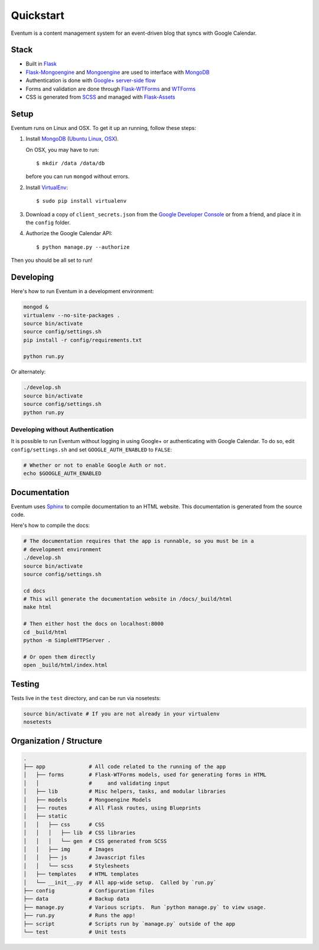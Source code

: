 Quickstart
==========

Eventum is a content management system for an event-driven blog that
syncs with Google Calendar.

Stack
-----

-  Built in `Flask <http://flask.pocoo.org/>`__
-  `Flask-Mongoengine <http://flask-mongoengine.readthedocs.org/en/latest/>`__
   and `Mongoengine <http://docs.mongoengine.org/>`__ are used to
   interface with `MongoDB <https://www.mongodb.org/>`__
-  Authentication is done with `Google+ server-side
   flow <https://developers.google.com/+/web/signin/server-side-flow>`__
-  Forms and validation are done through
   `Flask-WTForms <https://flask-wtf.readthedocs.org/en/latest/>`__ and
   `WTForms <http://wtforms.readthedocs.org/en/latest/>`__
-  CSS is generated from `SCSS <http://sass-lang.com/>`__ and managed
   with
   `Flask-Assets <http://flask-assets.readthedocs.org/en/latest/>`__

Setup
-----

Eventum runs on Linux and OSX. To get it up an running, follow these
steps:

1. Install `MongoDB <https://www.mongodb.org/>`__ (`Ubuntu
   Linux <http://docs.mongodb.org/manual/tutorial/install-mongodb-on-ubuntu/>`__,
   `OSX <http://docs.mongodb.org/manual/tutorial/install-mongodb-on-os-x/#install-mongodb-with-homebrew>`__).

   On OSX, you may have to run::

       $ mkdir /data /data/db

   before you can run ``mongod`` without errors.

2. Install
   `VirtualEnv <http://virtualenv.readthedocs.org/en/latest/>`__::

       $ sudo pip install virtualenv

3. Download a copy of ``client_secrets.json`` from the `Google Developer
   Console <https://console.developers.google.com/project/apps~adicu-com/apiui/credential>`__
   or from a friend, and place it in the ``config`` folder.

4. Authorize the Google Calendar API::

       $ python manage.py --authorize

Then you should be all set to run!

Developing
----------

Here's how to run Eventum in a development environment:

.. code:: bash

    mongod &
    virtualenv --no-site-packages .
    source bin/activate
    source config/settings.sh
    pip install -r config/requirements.txt

    python run.py

Or alternately:

.. code:: bash

    ./develop.sh
    source bin/activate
    source config/settings.sh
    python run.py

Developing without Authentication
^^^^^^^^^^^^^^^^^^^^^^^^^^^^^^^^^

It is possible to run Eventum without logging in using Google+ or
authenticating with Google Calendar. To do so, edit
``config/settings.sh`` and set ``GOOGLE_AUTH_ENABLED`` to ``FALSE``:

.. code:: bash

    # Whether or not to enable Google Auth or not.
    echo $GOOGLE_AUTH_ENABLED

Documentation
-------------

Eventum uses `Sphinx <http://sphinx-doc.org/>`__ to compile
documentation to an HTML website. This documentation is generated from
the source code.

Here's how to compile the docs:

.. code:: bash

    # The documentation requires that the app is runnable, so you must be in a
    # development environment
    ./develop.sh
    source bin/activate
    source config/settings.sh

    cd docs
    # This will generate the documentation website in /docs/_build/html
    make html

    # Then either host the docs on localhost:8000
    cd _build/html
    python -m SimpleHTTPServer .

    # Or open them directly
    open _build/html/index.html

Testing
-------

Tests live in the ``test`` directory, and can be run via nosetests:

.. code:: bash

    source bin/activate # If you are not already in your virtualenv
    nosetests

Organization / Structure
------------------------

.. code:: bash

    .
    ├── app              # All code related to the running of the app
    │   ├── forms        # Flask-WTForms models, used for generating forms in HTML
    │   │                #     and validating input
    │   ├── lib          # Misc helpers, tasks, and modular libraries
    │   ├── models       # Mongoengine Models
    │   ├── routes       # All Flask routes, using Blueprints
    │   ├── static
    │   │   ├── css      # CSS
    │   │   │   ├── lib  # CSS libraries
    │   │   │   └── gen  # CSS generated from SCSS
    │   │   ├── img      # Images
    │   │   ├── js       # Javascript files
    │   │   └── scss     # Stylesheets
    │   ├── templates    # HTML templates
    │   └── __init__.py  # All app-wide setup.  Called by `run.py`
    ├── config           # Configuration files
    ├── data             # Backup data
    ├── manage.py        # Various scripts.  Run `python manage.py` to view usage.
    ├── run.py           # Runs the app!
    ├── script           # Scripts run by `manage.py` outside of the app
    └── test             # Unit tests

